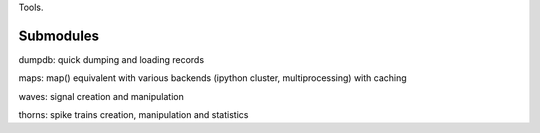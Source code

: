 Tools.




Submodules
==========

dumpdb: quick dumping and loading records

maps: map() equivalent with various backends (ipython cluster,
multiprocessing) with caching

waves: signal creation and manipulation

thorns: spike trains creation, manipulation and statistics
